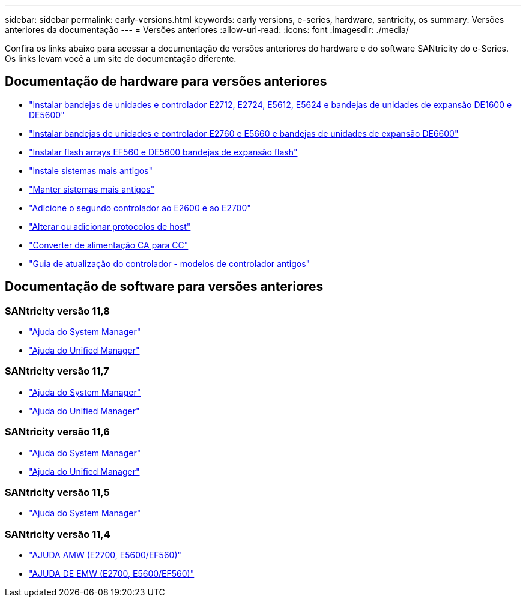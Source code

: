 ---
sidebar: sidebar 
permalink: early-versions.html 
keywords: early versions, e-series, hardware, santricity, os 
summary: Versões anteriores da documentação 
---
= Versões anteriores
:allow-uri-read: 
:icons: font
:imagesdir: ./media/


[role="lead"]
Confira os links abaixo para acessar a documentação de versões anteriores do hardware e do software SANtricity do e-Series. Os links levam você a um site de documentação diferente.



== Documentação de hardware para versões anteriores

* https://library.netapp.com/ecm/ecm_download_file/ECMLP2484026["Instalar bandejas de unidades e controlador E2712, E2724, E5612, E5624 e bandejas de unidades de expansão DE1600 e DE5600"^]
* https://library.netapp.com/ecm/ecm_download_file/ECMLP2484072["Instalar bandejas de unidades e controlador E2760 e E5660 e bandejas de unidades de expansão DE6600"^]
* https://library.netapp.com/ecm/ecm_download_file/ECMLP2484108["Instalar flash arrays EF560 e DE5600 bandejas de expansão flash"^]
* https://mysupport.netapp.com/info/web/ECMP11392380.html["Instale sistemas mais antigos"^]
* https://mysupport.netapp.com/info/web/ECMP11751516.html["Manter sistemas mais antigos"^]
* https://mysupport.netapp.com/ecm/ecm_download_file/ECMP1394872["Adicione o segundo controlador ao E2600 e ao E2700"^]
* https://library.netapp.com/ecm/ecm_download_file/ECMLP2353447["Alterar ou adicionar protocolos de host"^]
* https://mysupport.netapp.com/ecm/ecm_download_file/ECMP1656638["Converter de alimentação CA para CC"^]
* https://library.netapp.com/ecm/ecm_download_file/ECMLP2589397["Guia de atualização do controlador - modelos de controlador antigos"^]




== Documentação de software para versões anteriores



=== SANtricity versão 11,8

* https://docs.netapp.com/us-en/e-series-santricity-118/index.html["Ajuda do System Manager"^]
* https://docs.netapp.com/us-en/e-series-santricity-118/index.html["Ajuda do Unified Manager"^]




=== SANtricity versão 11,7

* https://docs.netapp.com/us-en/e-series-santricity-117/index.html["Ajuda do System Manager"^]
* https://docs.netapp.com/us-en/e-series-santricity-117/index.html["Ajuda do Unified Manager"^]




=== SANtricity versão 11,6

* https://docs.netapp.com/us-en/e-series-santricity-116/index.html["Ajuda do System Manager"^]
* https://docs.netapp.com/us-en/e-series-santricity-116/index.html["Ajuda do Unified Manager"^]




=== SANtricity versão 11,5

* https://docs.netapp.com/us-en/e-series-santricity-115/index.html["Ajuda do System Manager"^]




=== SANtricity versão 11,4

* https://mysupport.netapp.com/ecm/ecm_get_file/ECMLP2862590["AJUDA AMW (E2700, E5600/EF560)"^]
* https://mysupport.netapp.com/ecm/ecm_get_file/ECMLP2862588["AJUDA DE EMW (E2700, E5600/EF560)"^]

